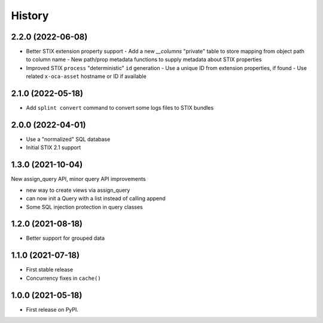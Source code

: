 =======
History
=======

2.2.0 (2022-06-08)
------------------

- Better STIX extension property support
  - Add a new `__columns` "private" table to store mapping from object path to column name
  - New path/prop metadata functions to supply metadata about STIX properties
- Improved STIX ``process`` "deterministic" ``id`` generation
  - Use a unique ID from extension properties, if found
  - Use related ``x-oca-asset`` hostname or ID if available

2.1.0 (2022-05-18)
------------------

- Add ``splint convert`` command to convert some logs files to STIX
  bundles

2.0.0 (2022-04-01)
------------------

- Use a "normalized" SQL database
- Initial STIX 2.1 support

1.3.0 (2021-10-04)
------------------

New assign_query API, minor query API improvements

- new way to create views via assign_query
- can now init a Query with a list instead of calling append
- Some SQL injection protection in query classes

1.2.0 (2021-08-18)
------------------

* Better support for grouped data

1.1.0 (2021-07-18)
------------------

* First stable release
* Concurrency fixes in ``cache()``

1.0.0 (2021-05-18)
------------------

* First release on PyPI.
